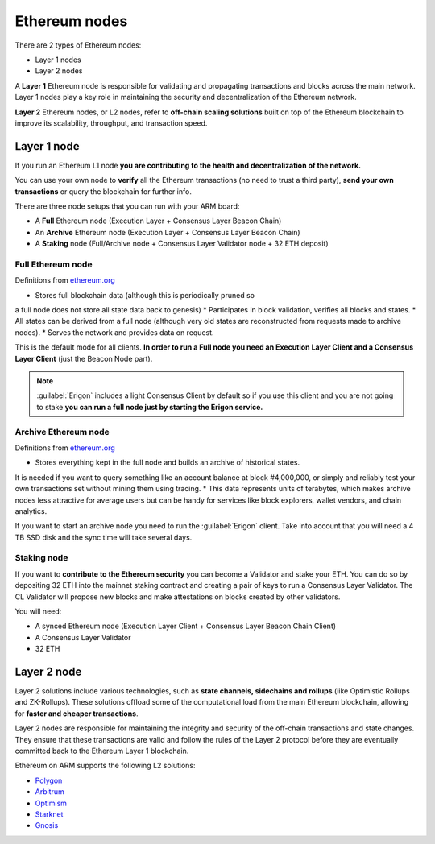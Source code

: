 .. Ethereum on ARM documentation documentation master file, created by
   sphinx-quickstart on Wed Jan 13 19:04:18 2021.

Ethereum nodes
==============

There are 2 types of Ethereum nodes:

* Layer 1 nodes
* Layer 2 nodes

A **Layer 1** Ethereum node is responsible for validating and propagating transactions and blocks across the main network. 
Layer 1 nodes play a key role in maintaining the security and decentralization of the Ethereum network.

**Layer 2** Ethereum nodes, or L2 nodes, refer to **off-chain scaling solutions** built on top of the Ethereum blockchain to 
improve its scalability, throughput, and transaction speed.

Layer 1 node
------------

If you run an Ethereum L1 node **you are contributing to the health and decentralization of 
the network.**

You can use your own node to **verify** all the Ethereum transactions (no need to trust a third party), 
**send your own transactions** or query the blockchain for further info.

There are three node setups that you can run with your ARM board:

* A **Full** Ethereum node (Execution Layer + Consensus Layer Beacon Chain)
* An **Archive** Ethereum node (Execution Layer + Consensus Layer Beacon Chain)
* A **Staking** node (Full/Archive node + Consensus Layer Validator node + 32 ETH deposit)

Full Ethereum node
~~~~~~~~~~~~~~~~~~

Definitions from `ethereum.org`_

* Stores full blockchain data (although this is periodically pruned so 
a full node does not store all state data back to genesis)
* Participates in block validation, verifies all blocks and states.
* All states can be derived from a full node (although very old states 
are reconstructed from requests made to archive nodes).
* Serves the network and provides data on request.

This is the default mode for all clients. **In order to run a Full node you 
need an Execution Layer Client and a Consensus Layer Client** (just the Beacon Node part).

.. note::

  :guilabel:`Erigon` includes a light Consensus Client by default so if you use this client 
  and you are not going to stake **you can run a full node just by starting the Erigon 
  service.**

Archive Ethereum node
~~~~~~~~~~~~~~~~~~~~~

Definitions from `ethereum.org`_

* Stores everything kept in the full node and builds an archive of historical states. 
It is needed if you want to query something like an account balance at block #4,000,000, 
or simply and reliably test your own transactions set without mining them using tracing.
* This data represents units of terabytes, which makes archive nodes less attractive for 
average users but can be handy for services like block explorers, wallet vendors, and chain analytics.

If you want to start an archive node you need to run the :guilabel:`Erigon` client. Take into account 
that you will need a 4 TB SSD disk and the sync time will take several days.

Staking node
~~~~~~~~~~~~

If you want to **contribute to the Ethereum security** you can become a Validator and stake your 
ETH. You can do so by depositing 32 ETH into the mainnet staking contract and creating a pair of 
keys to run a Consensus Layer Validator. The CL Validator will propose new blocks and make attestations on 
blocks created by other validators.

You will need:

* A synced Ethereum node (Execution Layer Client + Consensus Layer Beacon Chain Client)
* A Consensus Layer Validator
* 32 ETH

.. _ethereum.org: https://ethereum.org

Layer 2 node
------------

Layer 2 solutions include various technologies, such as **state channels, sidechains and 
rollups** (like Optimistic Rollups and ZK-Rollups). These solutions offload some of the 
computational load from the main Ethereum blockchain, allowing for **faster and cheaper transactions**. 

Layer 2 nodes are responsible for maintaining the integrity and security of the off-chain transactions 
and state changes. They ensure that these transactions are valid and follow the rules of the Layer 2 
protocol before they are eventually committed back to the Ethereum Layer 1 blockchain.

Ethereum on ARM supports the following L2 solutions:

* Polygon_
* Arbitrum_
* Optimism_
* Starknet_
* Gnosis_

.. _Polygon: https://polygon.technology/
.. _Arbitrum: https://arbitrum.io/
.. _Optimism: https://www.optimism.io/
.. _Starknet: https://www.starknet.io/
.. _Gnosis: https://www.gnosis.io/